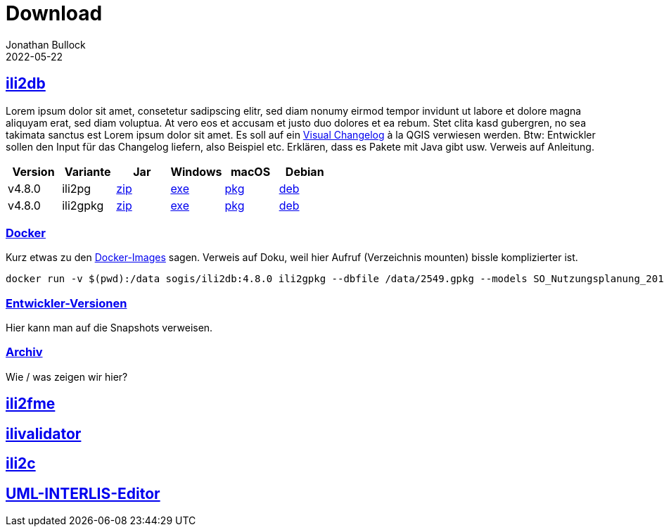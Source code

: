 = Download
Jonathan Bullock
2022-05-22
:jbake-type: page
:jbake-tags: download
:jbake-status: published
:sectlinks:

== ili2db
Lorem ipsum dolor sit amet, consetetur sadipscing elitr, sed diam nonumy eirmod tempor invidunt ut labore et dolore magna aliquyam erat, sed diam voluptua. At vero eos et accusam et justo duo dolores et ea rebum. Stet clita kasd gubergren, no sea takimata sanctus est Lorem ipsum dolor sit amet. Es soll auf ein https://qgis.org/en/site/forusers/visualchangelog324/index.html[Visual Changelog] à la QGIS verwiesen werden. Btw: Entwickler sollen den Input für das Changelog liefern, also Beispiel etc. Erklären, dass es Pakete mit Java gibt usw. Verweis auf Anleitung.

[options="header"]
|===
|Version |Variante |Jar |Windows |macOS |Debian 
|v4.8.0 |ili2pg |https://github.com/jbake-org/jbake/releases/download/v2.6.7/jbake-2.6.7-bin.zip[zip] |https://github.com/jbake-org/jbake/releases/download/v2.6.7/jbake-2.6.7-bin.zip[exe] |https://github.com/jbake-org/jbake/releases/download/v2.6.7/jbake-2.6.7-bin.zip[pkg] |https://github.com/jbake-org/jbake/releases/download/v2.6.7/jbake-2.6.7-bin.zip[deb] 
|v4.8.0 |ili2gpkg |https://github.com/jbake-org/jbake/releases/download/v2.6.7/jbake-2.6.7-bin.zip[zip] |https://github.com/jbake-org/jbake/releases/download/v2.6.7/jbake-2.6.7-bin.zip[exe] |https://github.com/jbake-org/jbake/releases/download/v2.6.7/jbake-2.6.7-bin.zip[pkg] |https://github.com/jbake-org/jbake/releases/download/v2.6.7/jbake-2.6.7-bin.zip[deb] 
|===

=== Docker
Kurz etwas zu den https://hub.docker.com/repository/docker/sogis/ili2db[Docker-Images] sagen. Verweis auf Doku, weil hier Aufruf (Verzeichnis mounten) bissle komplizierter ist.

----
docker run -v $(pwd):/data sogis/ili2db:4.8.0 ili2gpkg --dbfile /data/2549.gpkg --models SO_Nutzungsplanung_20171118 --disableValidation --doSchemaImport --import /data/2549.xtf
----

=== Entwickler-Versionen
Hier kann man auf die Snapshots verweisen.

=== Archiv
Wie / was zeigen wir hier?

== ili2fme

== ilivalidator

== ili2c

== UML-INTERLIS-Editor

